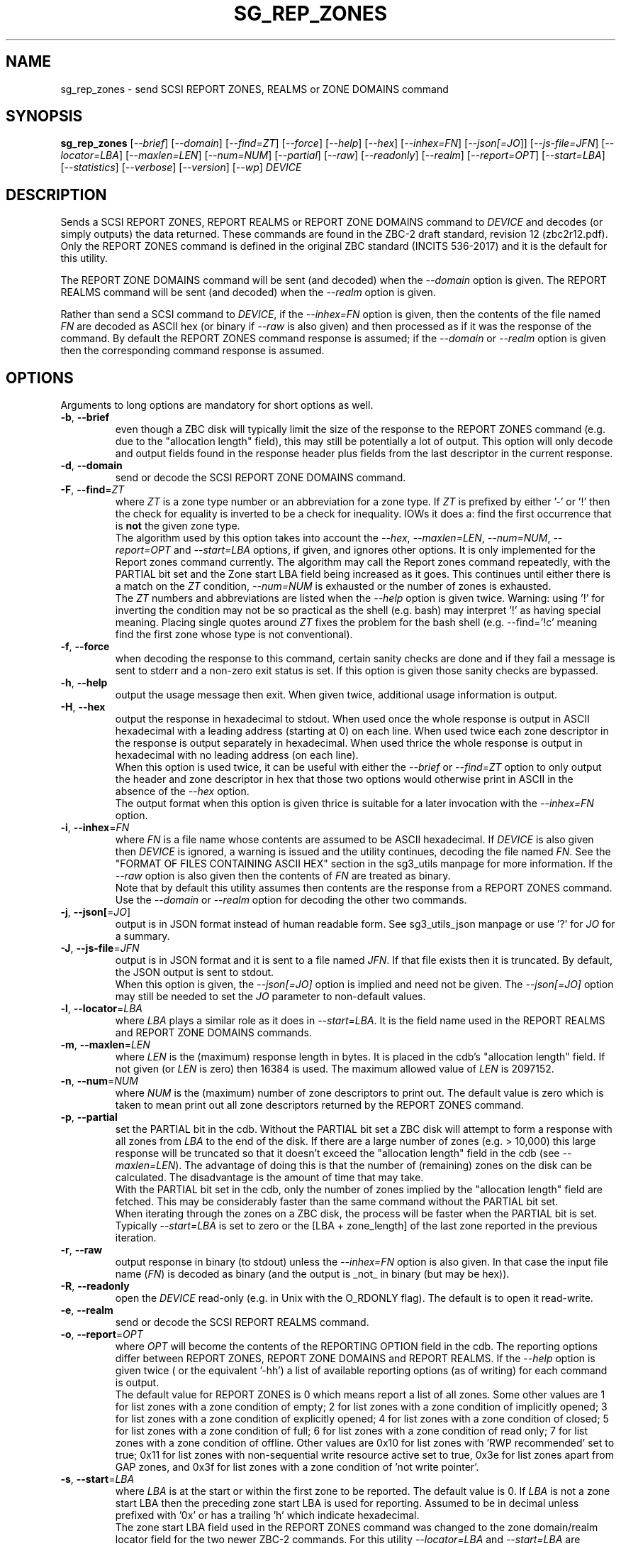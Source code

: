 .TH SG_REP_ZONES "8" "AUGUST 2022" "sg3_utils\-1.48" SG3_UTILS
.SH NAME
sg_rep_zones \- send SCSI REPORT ZONES, REALMS or ZONE DOMAINS command
.SH SYNOPSIS
.B sg_rep_zones
[\fI\-\-brief\fR] [\fI\-\-domain\fR] [\fI\-\-find=ZT\fR] [\fI\-\-force\fR]
[\fI\-\-help\fR] [\fI\-\-hex\fR] [\fI\-\-inhex=FN\fR] [\fI\-\-json[=JO\fR]]
[\fI\-\-js\-file=JFN\fR] [\fI\-\-locator=LBA\fR] [\fI\-\-maxlen=LEN\fR]
[\fI\-\-num=NUM\fR] [\fI\-\-partial\fR] [\fI\-\-raw\fR] [\fI\-\-readonly\fR]
[\fI\-\-realm\fR] [\fI\-\-report=OPT\fR] [\fI\-\-start=LBA\fR]
[\fI\-\-statistics\fR] [\fI\-\-verbose\fR] [\fI\-\-version\fR] [\fI\-\-wp\fR]
\fIDEVICE\fR
.SH DESCRIPTION
.\" Add any additional description here
Sends a SCSI REPORT ZONES, REPORT REALMS or REPORT ZONE DOMAINS command to
\fIDEVICE\fR and decodes (or simply outputs) the data returned. These
commands are found in the ZBC\-2 draft standard, revision 12 (zbc2r12.pdf).
Only the REPORT ZONES command is defined in the original ZBC
standard (INCITS 536\-2017) and it is the default for this utility.
.PP
The REPORT ZONE DOMAINS command will be sent (and decoded) when the
\fI\-\-domain\fR option is given. The REPORT REALMS command will be
sent (and decoded) when the \fI\-\-realm\fR option is given.
.PP
Rather than send a SCSI command to \fIDEVICE\fR, if the \fI\-\-inhex=FN\fR
option is given, then the contents of the file named \fIFN\fR are decoded
as ASCII hex (or binary if \fI\-\-raw\fR is also given) and then processed
as if it was the response of the command. By default the REPORT ZONES
command response is assumed; if the \fI\-\-domain\fR or \fI\-\-realm\fR
option is given then the corresponding command response is assumed.
.SH OPTIONS
Arguments to long options are mandatory for short options as well.
.TP
\fB\-b\fR, \fB\-\-brief\fR
even though a ZBC disk will typically limit the size of the response to the
REPORT ZONES command (e.g. due to the "allocation length" field), this may
still be potentially a lot of output. This option will only decode and
output fields found in the response header plus fields from the last
descriptor in the current response.
.TP
\fB\-d\fR, \fB\-\-domain\fR
send or decode the SCSI REPORT ZONE DOMAINS command.
.TP
\fB\-F\fR, \fB\-\-find\fR=\fIZT\fR
where \fIZT\fR is a zone type number or an abbreviation for a zone
type. If \fIZT\fR is prefixed by either '\-' or '!' then the check for
equality is inverted to be a check for inequality. IOWs it does a: find
the first occurrence that is
.B not
the given zone type.
.br
The algorithm used by this option takes into account the \fI\-\-hex\fR,
\fI\-\-maxlen=LEN\fR, \fI\-\-num=NUM\fR, \fI\-\-report=OPT\fR and
\fI\-\-start=LBA\fR options, if given, and ignores other options. It is only
implemented for the Report zones command currently. The algorithm may call
the Report zones command repeatedly, with the PARTIAL bit set and the Zone
start LBA field being increased as it goes. This continues until either
there is a match on the \fIZT\fR condition, \fI\-\-num=NUM\fR is exhausted
or the number of zones is exhausted.
.br
The \fIZT\fR numbers and abbreviations are listed when the \fI\-\-help\fR
option is given twice. Warning: using '!' for inverting the condition may
not be so practical as the shell (e.g. bash) may interpret '!' as having
special meaning. Placing single quotes around \fIZT\fR fixes the problem
for the bash shell (e.g. \-\-find='!c' meaning find the first zone whose
type is not conventional).
.TP
\fB\-f\fR, \fB\-\-force\fR
when decoding the response to this command, certain sanity checks are
done and if they fail a message is sent to stderr and a non\-zero
exit status is set. If this option is given those sanity checks are
bypassed.
.TP
\fB\-h\fR, \fB\-\-help\fR
output the usage message then exit. When given twice, additional usage
information is output.
.TP
\fB\-H\fR, \fB\-\-hex\fR
output the response in hexadecimal to stdout. When used once the whole
response is output in ASCII hexadecimal with a leading address (starting at
0) on each line. When used twice each zone descriptor in the response is
output separately in hexadecimal. When used thrice the whole response is
output in hexadecimal with no leading address (on each line).
.br
When this option is used twice, it can be useful with either the
\fI\-\-brief\fR or \fI\-\-find=ZT\fR option to only output the header
and zone descriptor in hex that those two options would otherwise print
in ASCII in the absence of the \fI\-\-hex\fR option.
.br
The output format when this option is given thrice is suitable for a later
invocation with the \fI\-\-inhex=FN\fR option.
.TP
\fB\-i\fR, \fB\-\-inhex\fR=\fIFN\fR
where \fIFN\fR is a file name whose contents are assumed to be ASCII
hexadecimal. If \fIDEVICE\fR is also given then \fIDEVICE\fR is ignored,
a warning is issued and the utility continues, decoding the file named
\fIFN\fR. See the "FORMAT OF FILES CONTAINING ASCII HEX" section in the
sg3_utils manpage for more information. If the \fI\-\-raw\fR option is
also given then the contents of \fIFN\fR are treated as binary.
.br
Note that by default this utility assumes then contents are the response
from a REPORT ZONES command. Use the \fI\-\-domain\fR or \fI\-\-realm\fR
option for decoding the other two commands.
.TP
\fB\-j\fR, \fB\-\-json[\fR=\fIJO\fR]
output is in JSON format instead of human readable form. See sg3_utils_json
manpage or use '?' for \fIJO\fR for a summary.
.TP
\fB\-J\fR, \fB\-\-js\-file\fR=\fIJFN\fR
output is in JSON format and it is sent to a file named \fIJFN\fR. If that
file exists then it is truncated. By default, the JSON output is sent to
stdout.
.br
When this option is given, the \fI\-\-json[=JO]\fR option is implied and
need not be given. The \fI\-\-json[=JO]\fR option may still be needed to
set the \fIJO\fR parameter to non-default values.
.TP
\fB\-l\fR, \fB\-\-locator\fR=\fILBA\fR
where \fILBA\fR plays a similar role as it does in \fI\-\-start=LBA\fR.
It is the field name used in the REPORT REALMS and REPORT ZONE DOMAINS
commands.
.TP
\fB\-m\fR, \fB\-\-maxlen\fR=\fILEN\fR
where \fILEN\fR is the (maximum) response length in bytes. It is placed in
the cdb's "allocation length" field. If not given (or \fILEN\fR is zero)
then 16384 is used. The maximum allowed value of \fILEN\fR is 2097152.
.TP
\fB\-n\fR, \fB\-\-num\fR=\fINUM\fR
where \fINUM\fR is the (maximum) number of zone descriptors to print out.
The default value is zero which is taken to mean print out all zone
descriptors returned by the REPORT ZONES command.
.TP
\fB\-p\fR, \fB\-\-partial\fR
set the PARTIAL bit in the cdb. Without the PARTIAL bit set a ZBC disk
will attempt to form a response with all zones from \fILBA\fR to the end
of the disk. If there are a large number of zones (e.g. > 10,000) this
large response will be truncated so that it doesn't exceed the "allocation
length" field in the cdb (see \fI\-\-maxlen=LEN\fR). The advantage of doing
this is that the number of (remaining) zones on the disk can be calculated.
The disadvantage is the amount of time that may take.
.br
With the PARTIAL bit set in the cdb, only the number of zones implied by
the "allocation length" field are fetched. This may be considerably faster
than the same command without the PARTIAL bit set.
.br
When iterating through the zones on a ZBC disk, the process will be faster
when the PARTIAL bit is set. Typically \fI\-\-start=LBA\fR is set to zero
or the [LBA + zone_length] of the last zone reported in the previous
iteration.
.TP
\fB\-r\fR, \fB\-\-raw\fR
output response in binary (to stdout) unless the \fI\-\-inhex=FN\fR option
is also given. In that case the input file name (\fIFN\fR) is decoded as
binary (and the output is _not_ in binary (but may be hex)).
.TP
\fB\-R\fR, \fB\-\-readonly\fR
open the \fIDEVICE\fR read\-only (e.g. in Unix with the O_RDONLY flag).
The default is to open it read\-write.
.TP
\fB\-e\fR, \fB\-\-realm\fR
send or decode the SCSI REPORT REALMS command.
.TP
\fB\-o\fR, \fB\-\-report\fR=\fIOPT\fR
where \fIOPT\fR will become the contents of the REPORTING OPTION field
in the cdb. The reporting options differ between REPORT ZONES, REPORT ZONE
DOMAINS and REPORT REALMS. If the \fI\-\-help\fR option is given twice (
or the equivalent '\-hh') a list of available reporting options (as of
writing) for each command is output.
.br
The default value for REPORT ZONES is 0 which means report a list of all
zones. Some other values are 1 for list zones with a zone condition of empty;
2 for list zones with a zone condition of implicitly opened; 3 for list zones
with a zone condition of explicitly opened; 4 for list zones with a zone
condition of closed; 5 for list zones with a zone condition of full; 6 for
list zones with a zone condition of read only; 7 for list zones with a zone
condition of offline. Other values are 0x10 for list zones with 'RWP
recommended' set to true; 0x11 for list zones with non\-sequential write
resource active set to true, 0x3e for list zones apart from GAP zones, and
0x3f for list zones with a zone condition of 'not write pointer'.
.TP
\fB\-s\fR, \fB\-\-start\fR=\fILBA\fR
where \fILBA\fR is at the start or within the first zone to be reported. The
default value is 0. If \fILBA\fR is not a zone start LBA then the preceding
zone start LBA is used for reporting. Assumed to be in decimal unless
prefixed with '0x' or has a trailing 'h' which indicate hexadecimal.
.br
The zone start LBA field used in the REPORT ZONES command was changed to
the zone domain/realm locator field for the two newer ZBC\-2 commands. For
this utility \fI\-\-locator=LBA\fR and \fI\-\-start=LBA\fR are
interchangeable.
.TP
\fB\-S\fR, \fB\-\-statistics\fR
reviews all or a limited number of report zones, collects statistics and
prints them (on stdout). The number of zones reviewed may be limited by
any combination of \fI\-\-num=NUM\fR, \fI\-\-report=OPT\fR and
\fI\-\-start=LBA\fR options. The long option name may be abbreviated to
\fI\-\-stats\fR.
.TP
\fB\-v\fR, \fB\-\-verbose\fR
increase the level of verbosity, (i.e. debug output).
.TP
\fB\-V\fR, \fB\-\-version\fR
print the version string and then exit.
.TP
\fB\-w\fR, \fB\-\-wp\fR
print the write pointer (in hex) only. In the absence of errors, then a hex
LBA will be printed on each line, one line for each zone. Can be usefully
combined with the \fI\-\-num=NUM\fR and \fI\-\-start=LBA\fR options.
.SH EXIT STATUS
The exit status of sg_rep_zones is 0 when it is successful. Otherwise see
the sg3_utils(8) man page.
.SH AUTHORS
Written by Douglas Gilbert.
.SH "REPORTING BUGS"
Report bugs to <dgilbert at interlog dot com>.
.SH COPYRIGHT
Copyright \(co 2014\-2022 Douglas Gilbert
.br
This software is distributed under a BSD\-2\-Clause license. There is NO
warranty; not even for MERCHANTABILITY or FITNESS FOR A PARTICULAR PURPOSE.
.SH "SEE ALSO"
.B sg_reset_wp,sg_zone,sg3_utils_json(sg3_utils),
.B zbd(libzbd), blkzone(util-linux)
